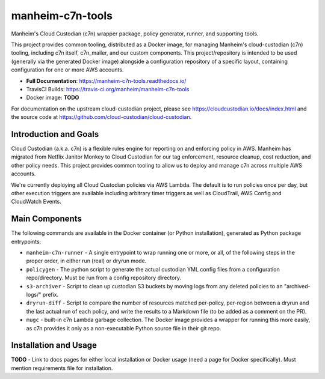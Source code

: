 manheim-c7n-tools
=================

.. image:: https://readthedocs.org/projects/manheim-c7n-tools/badge/?version=latest
   :target: https://manheim-c7n-tools.readthedocs.io/
   :alt: ReadTheDocs.org build status

.. image:: https://api.travis-ci.org/manheim/manheim-c7n-tools.png?branch=master
   :target: https://travis-ci.org/manheim/manheim-c7n-tools
   :alt: TravisCI build badge

Manheim's Cloud Custodian (c7n) wrapper package, policy generator, runner, and supporting tools.

This project provides common tooling, distributed as a Docker image, for managing Manheim's cloud-custodian (c7n) tooling, including c7n itself, c7n_mailer, and our custom components. This project/repository is intended to be used (generally via the generated Docker image) alongside a configuration repository of a specific layout, containing configuration for one or more AWS accounts.

* **Full Documentation**: https://manheim-c7n-tools.readthedocs.io/
* TravisCI Builds: https://travis-ci.org/manheim/manheim-c7n-tools
* Docker image: **TODO**

For documentation on the upstream cloud-custodian project, please see `https://cloudcustodian.io/docs/index.html <https://cloudcustodian.io/docs/index.html>`_ and the source code at `https://github.com/cloud-custodian/cloud-custodian <https://github.com/cloud-custodian/cloud-custodian>`_.

======================
Introduction and Goals
======================

Cloud Custodian (a.k.a. c7n) is a flexible rules engine for reporting on and enforcing policy in AWS. Manheim has migrated from Netflix Janitor Monkey to Cloud Custodian for our tag enforcement, resource cleanup, cost reduction, and other policy needs. This project provides common tooling to allow us to deploy and manage c7n across multiple AWS accounts.

We're currently deploying all Cloud Custodian policies via AWS Lambda. The default is to run policies once per day, but other execution triggers are available including arbitrary timer triggers as well as CloudTrail, AWS Config and CloudWatch Events.

===============
Main Components
===============

The following commands are available in the Docker container (or Python installation), generated as Python package entrypoints:

* ``manheim-c7n-runner`` - A single entrypoint to wrap running one or more, or all, of the following steps in the proper order, in either run (real) or dryrun mode.
* ``policygen`` - The python script to generate the actual custodian YML config files from a configuration repo/directory. Must be run from a config repository directory.
* ``s3-archiver`` - Script to clean up custodian S3 buckets by moving logs from any deleted policies to an "archived-logs/" prefix.
* ``dryrun-diff`` - Script to compare the number of resources matched per-policy, per-region between a dryrun and the last actual run of each policy, and write the results to a Markdown file (to be added as a comment on the PR).
* ``mugc`` - built-in c7n Lambda garbage collection. The Docker image provides a wrapper for running this more easily, as c7n provides it only as a non-executable Python source file in their git repo.

======================
Installation and Usage
======================

**TODO** - Link to docs pages for either local installation or Docker usage (need a page for Docker specifically). Must mention requirements file for installation.
